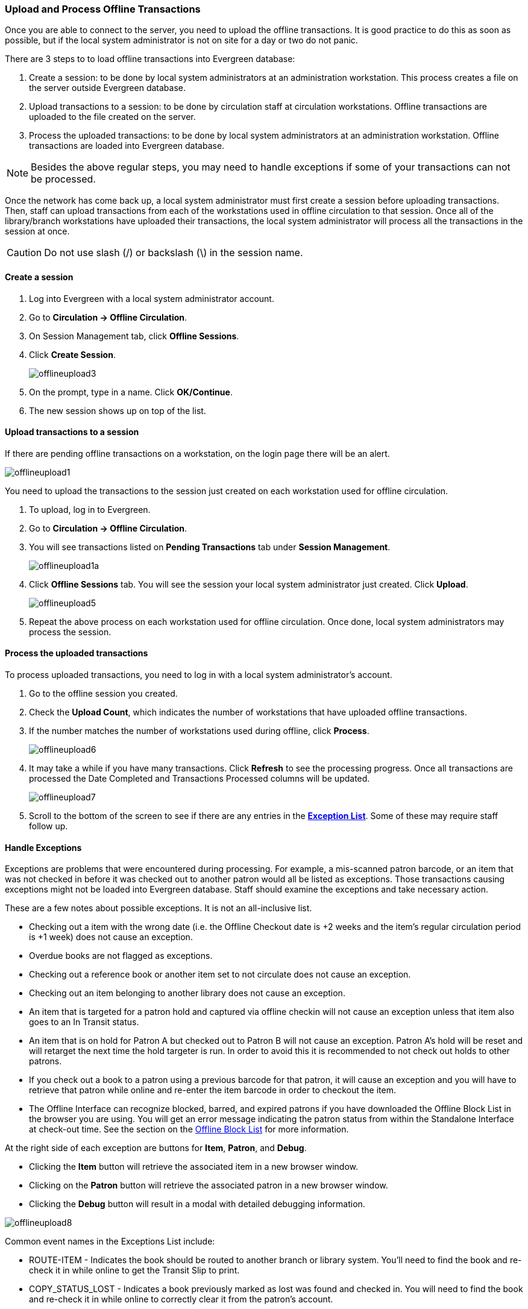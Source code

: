 Upload and Process Offline Transactions
~~~~~~~~~~~~~~~~~~~~~~~~~~~~~~~~~~~~~~~

Once you are able to connect to the server, you need to upload the offline transactions.  It is good practice to do this as soon as possible, but if the local system administrator is not on site for a day or two do not panic.

There are 3 steps to to load offline transactions into Evergreen database:

. Create a session: to be done by local system administrators at an administration workstation. This process creates a file on the server outside Evergreen database.

. Upload transactions to a session: to be done by circulation staff at circulation workstations. Offline transactions are uploaded to the file created on the server.

. Process the uploaded transactions: to be done by local system administrators at an administration workstation. Offline transactions are loaded into Evergreen database.

NOTE: Besides the above regular steps, you may need to handle exceptions if some of your transactions can not be processed.

Once the network has come back up, a local system administrator must first create a session before uploading transactions. Then, staff can upload transactions from each of the workstations used in offline circulation to that session.  Once all of the library/branch workstations have uploaded their transactions, the local system administrator will process all the transactions in the session at once.

CAUTION: Do not use slash (/) or backslash (\) in the session name.

Create a session
^^^^^^^^^^^^^^^^

. Log into Evergreen with a local system administrator account.
. Go to *Circulation -> Offline Circulation*.
. On Session Management tab, click *Offline Sessions*.
. Click *Create Session*.
+
image::images/circ/offlineupload3.png[]
+
. On the prompt, type in a name. Click *OK/Continue*.
. The new session shows up on top of the list.

Upload transactions to a session
^^^^^^^^^^^^^^^^^^^^^^^^^^^^^^^^

If there are pending offline transactions on a workstation, on the login page there will be an alert.

image::images/circ/offlineupload1.png[]

You need to upload the transactions to the session just created on each workstation used for offline circulation.

. To upload, log in to Evergreen.
. Go to *Circulation -> Offline Circulation*.
. You will see transactions listed on *Pending Transactions* tab under *Session Management*.
+
image::images/circ/offlineupload1a.png[]
+
. Click *Offline Sessions* tab. You will see the session your local system administrator just created. Click *Upload*.
+
image::images/circ/offlineupload5.png[]
+
. Repeat the above process on each workstation used for offline circulation. Once done, local system administrators may process the session.

Process the uploaded transactions
^^^^^^^^^^^^^^^^^^^^^^^^^^^^^^^^^

To process uploaded transactions, you need to log in with a local system administrator's account.

. Go to the offline session you created.
. Check the *Upload Count*, which indicates the number of workstations that have uploaded offline transactions.
. If the number matches the number of workstations used during offline, click *Process*.
+
image::images/circ/offlineupload6.png[]
+
. It may take a while if you have many transactions. Click *Refresh* to see the processing progress. Once all transactions are processed the Date Completed and Transactions Processed columns will be updated.
+
image::images/circ/offlineupload7.png[]

. Scroll to the bottom of the screen to see if there are any entries in the <<_exceptions,*Exception List*>>.  Some of these may require staff follow up.


Handle Exceptions
^^^^^^^^^^^^^^^^^

Exceptions are problems that were encountered during processing. For example, a mis-scanned patron barcode, or an item that was not checked in before it was checked out to another patron would all be listed as exceptions. Those transactions causing exceptions might not be loaded into Evergreen database. Staff should examine the exceptions and take necessary action.

These are a few notes about possible exceptions. It is not an all-inclusive list.

* Checking out a item with the wrong date (i.e. the Offline Checkout date is +2 weeks and the item's regular circulation period is +1 week) does not cause an exception.
* Overdue books are not flagged as exceptions.
* Checking out a reference book or another item set to not circulate does not cause an exception.
* Checking out an item belonging to another library does not cause an exception.
* An item that is targeted for a patron hold and captured via offline checkin will not cause an exception unless that item also goes to an In Transit status.
* An item that is on hold for Patron A but checked out to Patron B will not cause an exception.  Patron A's hold will be reset and will retarget the next time the hold targeter is run.  In order to avoid this it is recommended to not check out holds to other patrons.
* If you check out a book to a patron using a previous barcode for that patron, it will cause an exception and you will have to retrieve that patron while online and re-enter the item barcode in order to checkout the item.
* The Offline Interface can recognize blocked, barred, and expired patrons if you have downloaded the Offline Block List in the browser you are using.  You will get an error message indicating the patron status from within the Standalone Interface at check-out time.  See the section on the <<download_offline_block_list,Offline Block List>> for more information.

At the right side of each exception are buttons for *Item*, *Patron*, and *Debug*.

* Clicking the *Item* button will retrieve the associated item in a new browser window.
* Clicking on the *Patron* button will retrieve the associated patron in a new browser window.
* Clicking the *Debug* button will result in a modal with detailed debugging information.

image::images/circ/offlineupload8.png[]

Common event names in the Exceptions List include:

* +ROUTE-ITEM+ - Indicates the book should be routed to another branch or library system. You'll need to find the book and re-check it in while online to get the Transit Slip to print.
* +COPY_STATUS_LOST+ - Indicates a book previously marked as lost was found and checked in.  You will need to find the book and re-check it in while online to correctly clear it from the patron's account.
* +CIRC_CLAIMS_RETURNED+ - Indicates a book previously marked as claimed-returned was found and checked in.  You will need to find the book and re-check it in while online to correctly clear it from the patron's account.
* +ASSET_COPY_NOT_FOUND+ - Indicates the item barcode was mis-scanned/mis-typed.
* +ACTOR_CARD_NOT_FOUND+ - Indicates the patron's library barcode was mis-scanned, mis-typed, or nonexistent.
* +OPEN_CIRCULATION_EXISTS+ - Indicates a book was checked out that had never been checked in.
* +MAX_RENEWALS_REACHED+ - Indicates the item has already been renewed the maximum times allowed.  Note that if the staff member processing the offline transaction set has the +MAX_RENEWALS_REACHED.override+ permission at the appropriate level, the system will automatically override the error and will allow the renewal.



Transfer Offline Transactions
~~~~~~~~~~~~~~~~~~~~~~~~~~~~~

Offline transactions can be exported from one workstation and imported to another. This will be helpful when a workstation containing offline transaction can not access network. You may use another workstation to upload the file.


Export Offline Transactions
^^^^^^^^^^^^^^^^^^^^^^^^^^^

To export transactions while you are offline, navigate to *Circulation -> Offline Circulation* and click *Export Transactions* in the top-right of the screen.  This will save a file entitled pending.xacts to your browser's default download location. If you will be processing these transactions on another workstation, move this file to an external device like a thumb drive.

image::images/circ/offline-upload9.png[]

NOTE: Depending on your browser's setting, you may be prompted to choose a location to save the file.

To export transactions while you are logged in, navigate to *Circulation -> Offline Circulation* and click on the *Session Management* tab.  Click on the *Export Transactions* button to generate the pending.xacts file as above.

Double check to make sure the file is saved safely on the workstation, click *Clear Transactions* to clear the pending transactions.

image::images/circ/offline-upload10.png[]

CAUTION: If you do not clear transactions after exporting, next time when you do offline circulation, your records will be appended to these transactions.


Import Offline Transactions
^^^^^^^^^^^^^^^^^^^^^^^^^^^

To import transactions, make sure your exported transactions file is available to the workstation you wish to load them to.

. Log in to the staff client.
. Navigate to *Circulation -> Offline Circulation*
. Click on the *Session Management* tab.
. Click on the *Import Transactions* button.
+
image::images/circ/offline-upload11.png[]
+
. Navigate to the location on your computer where the exported pending.xacts file is saved.
. Select the file for importing.
. The *Pending Transactions* list will populate with your imported transactions.
. You may now proceed according to the instructions under <<_upload_offline_transactions,Upload Offline Transactions>>.
